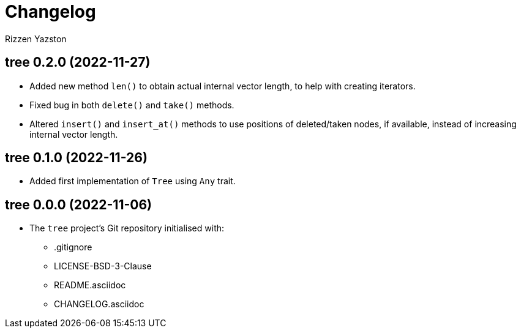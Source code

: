 = Changelog
Rizzen Yazston

== tree 0.2.0 (2022-11-27)

* Added new method `len()` to obtain actual internal vector length, to help with creating iterators.

* Fixed bug in both `delete()` and `take()` methods.

* Altered `insert()` and `insert_at()` methods to use positions of deleted/taken nodes, if available, instead of increasing internal vector length.

== tree 0.1.0 (2022-11-26)

* Added first implementation of `Tree` using `Any` trait.

== tree 0.0.0 (2022-11-06)

* The `tree` project's Git repository initialised with:

** .gitignore

** LICENSE-BSD-3-Clause

** README.asciidoc

** CHANGELOG.asciidoc
